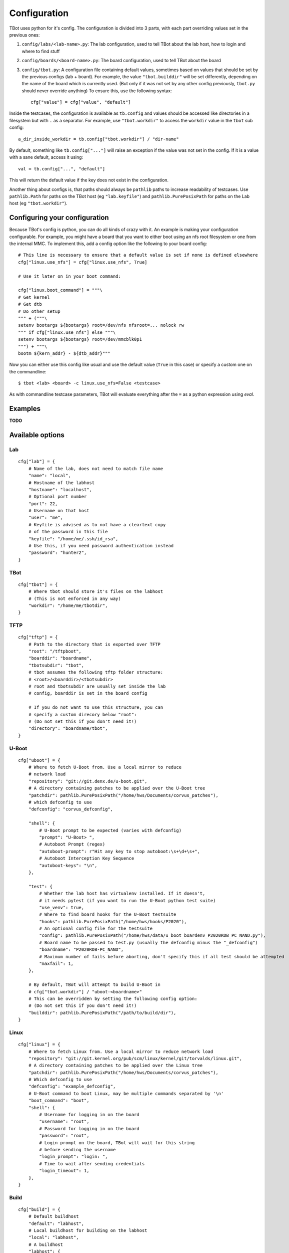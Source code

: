 .. TBot configuration guide

Configuration
=============

TBot uses python for it's config. The configuration is divided into
3 parts, with each part overriding values set in the previous ones:

1. ``config/labs/<lab-name>.py``: The lab configuration, used to tell TBot about
   the lab host, how to login and where to find stuff
2. ``config/boards/<board-name>.py``: The board configuration, used to tell TBot
   about the board
3. ``config/tbot.py``: A configuration file containing default values, sometimes
   based on values that should be set by the previous configs (lab + board). For
   example, the value ``"tbot.builddir"`` will be set differently, depending on
   the name of the board which is currently used. (But only if it was not set by
   any other config previously, ``tbot.py`` should never override anything) To
   ensure this, use the following syntax::

       cfg["value"] = cfg["value", "default"]

Inside the testcases, the configuration is available as ``tb.config`` and values should
be accessed like directories in a filesystem but with ``.`` as a separator. For example,
use ``"tbot.workdir"`` to access the ``workdir`` value in the ``tbot`` sub config::

    a_dir_inside_workdir = tb.config["tbot.workdir"] / "dir-name"

By default, something like ``tb.config["..."]`` will raise an exception if the value was not
set in the config. If it is a value with a sane default, access it using::

    val = tb.config["...", "default"]

This will return the default value if the key does not exist in the configuration.

Another thing about configs is, that paths should always be ``pathlib`` paths to increase readability
of testcases. Use ``pathlib.Path`` for paths on the TBot host (eg ``"lab.keyfile"``) and
``pathlib.PurePosixPath`` for paths on the Lab host (eg ``"tbot.workdir"``).

Configuring your configuration
------------------------------

Because TBot's config is python, you can do all kinds of crazy with it. An example is making your
configuration configurable. For example, you might have a board that you want to either boot using
an nfs root filesystem or one from the internal MMC. To implement this, add a config option like the
following to your board config::

    # This line is necessary to ensure that a default value is set if none is defined elsewhere
    cfg["linux.use_nfs"] = cfg["linux.use_nfs", True]

    # Use it later on in your boot command:

    cfg["linux.boot_command"] = """\
    # Get kernel
    # Get dtb
    # Do other setup
    """ + ("""\
    setenv bootargs ${bootargs} root=/dev/nfs nfsroot=... nolock rw
    """ if cfg["linux.use_nfs"] else """\
    setenv bootargs ${bootargs} root=/dev/mmcblk0p1
    """) + """\
    bootm ${kern_addr} - ${dtb_addr}"""

Now you can either use this config like usual and use the default value (``True`` in this case)
or specify a custom one on the commandline::

    $ tbot <lab> <board> -c linux.use_nfs=False <testcase>

As with commandline testcase parameters, TBot will evaluate everything after the ``=`` as a python
expression using *eval*.

Examples
--------

**TODO**


.. _tbot-cfg-opts:

Available options
-----------------

.. highlight:: python
   :linenothreshold: 3

Lab
^^^

::

    cfg["lab"] = {
        # Name of the lab, does not need to match file name
        "name": "local",
        # Hostname of the labhost
        "hostname": "localhost",
        # Optional port number
        "port": 22,
        # Username on that host
        "user": "me",
        # Keyfile is advised as to not have a cleartext copy
        # of the password in this file
        "keyfile": "/home/me/.ssh/id_rsa",
        # Use this, if you need password authentication instead
        "password": "hunter2",
    }

TBot
^^^^

::

    cfg["tbot"] = {
        # Where tbot should store it's files on the labhost
        # (This is not enforced in any way)
        "workdir": "/home/me/tbotdir",
    }

TFTP
^^^^

::

    cfg["tftp"] = {
        # Path to the directory that is exported over TFTP
        "root": "/tftpboot",
        "boarddir": "boardname",
        "tbotsubdir": "tbot",
        # tbot assumes the following tftp folder structure:
        # <root>/<boarddir>/<tbotsubdir>
        # root and tbotsubdir are usually set inside the lab
        # config, boarddir is set in the board config

        # If you do not want to use this structure, you can
        # specify a custom direcory below "root":
        # (Do not set this if you don't need it!)
        "directory": "boardname/tbot",
    }

U-Boot
^^^^^^

::

    cfg["uboot"] = {
        # Where to fetch U-Boot from. Use a local mirror to reduce
        # network load
        "repository": "git://git.denx.de/u-boot.git",
        # A directory containing patches to be applied over the U-Boot tree
        "patchdir": pathlib.PurePosixPath("/home/hws/Documents/corvus_patches"),
        # which defconfig to use
        "defconfig": "corvus_defconfig",

        "shell": {
            # U-Boot prompt to be expected (varies with defconfig)
            "prompt": "U-Boot> ",
            # Autoboot Prompt (regex)
            "autoboot-prompt": r"Hit any key to stop autoboot:\s+\d+\s+",
            # Autoboot Interception Key Sequence
            "autoboot-keys": "\n",
        },

        "test": {
            # Whether the lab host has virtualenv installed. If it doesn't,
            # it needs pytest (if you want to run the U-Boot python test suite)
            "use_venv": true,
            # Where to find board hooks for the U-Boot testsuite
            "hooks": pathlib.PurePosixPath("/home/hws/hooks/P2020"),
            # An optional config file for the testsuite
            "config": pathlib.PurePosixPath("/home/hws/data/u_boot_boardenv_P2020RDB_PC_NAND.py"),
            # Board name to be passed to test.py (usually the defconfig minus the "_defconfig")
            "boardname": "P2020RDB-PC_NAND",
            # Maximum number of fails before aborting, don't specify this if all test should be attempted
            "maxfail": 1,
        },

        # By default, TBot will attempt to build U-Boot in
        # cfg["tbot.workdir"] / "uboot-<boardname>"
        # This can be overridden by setting the following config option:
        # (Do not set this if you don't need it!)
        "builddir": pathlib.PurePosixPath("/path/to/build/dir"),
    }

Linux
^^^^^

::

    cfg["linux"] = {
        # Where to fetch Linux from. Use a local mirror to reduce network load
        "repository": "git://git.kernel.org/pub/scm/linux/kernel/git/torvalds/linux.git",
        # A directory containing patches to be applied over the Linux tree
        "patchdir": pathlib.PurePosixPath("/home/hws/Documents/corvus_patches"),
        # Which defconfig to use
        "defconfig": "example_defconfig",
        # U-Boot command to boot Linux, may be multiple commands separated by '\n'
        "boot_command": "boot",
        "shell": {
            # Username for logging in on the board
            "username": "root",
            # Password for logging in on the board
            "password": "root",
            # Login prompt on the board, TBot will wait for this string
            # before sending the username
            "login_prompt": "login: ",
            # Time to wait after sending credentials
            "login_timeout": 1,
        },
    }

Build
^^^^^

::

    cfg["build"] = {
        # Default buildhost
        "default": "labhost",
        # Local buildhost for building on the labhost
        "local": "labhost",
        # A buildhost
        "labhost": {
            # Hostname of the buildhost
            "hostname": "localhost",
            # Username for logging in on the buildhost (via ssh)
            "username": "my-username",
            # Optional SSH flags
            "ssh_flags": "-i different/key.pub",
            # Optional SCP flags
            "scp_flags": "-i different/key.pub",
            # Workdir on the buildhost where TBot can store it's files
            "workdir": pathlib.PurePosixPath("/tmp/tbot-build"),
            # Toolchains that are available on this host
            "toolchains": {
                # A sample toolchain available on this labhost. These will be referenced
                # in the board config
                "cortexa8hf-neon": {
                    # The env script which will be sourced to enable this toolchain
                    "env_setup_script" = "/path/to/sdk/environment-setup-cortexa8hf-neon-poky-linux-gnueabi",
                },
            },
        },
    }

Board
^^^^^

::

    cfg["board"] = {
        # Name of the board, does not need to match file name
        "name": "at91sam9g45",
        # Name of the toolchain to be used. Toolchains are defined
        # in the lab config
        "toolchain": "cortexa8hf-neon",

        "power": {
            # Command to power on the board
            "on_command": "remote_power at91sam9g45 on",
            # Command to power off the board
            "off_command": "remote_power at91sam9g45 off",
        },

        "serial": {
            # Identifier for this connection
            "name": "connect_at91sam9g45",
            # Command to open a rlogin like connection to the board
            "command": "connect at91sam9g45",
            # Optional waittime after connecting but before powering on
            "connect_wait_time": 0.5,
        },
    }
